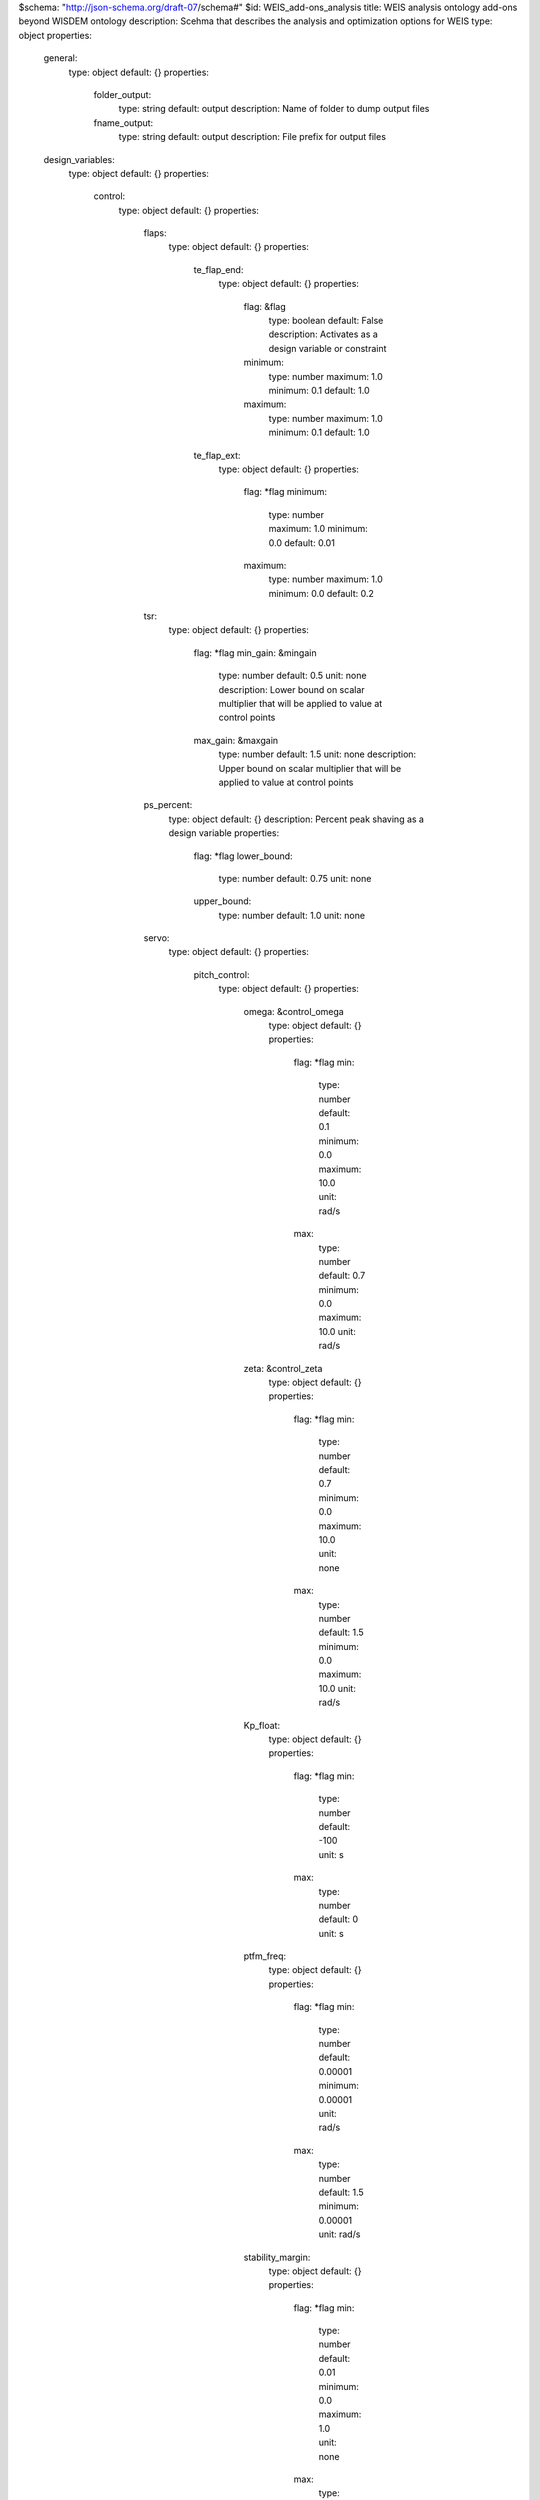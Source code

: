 $schema: "http://json-schema.org/draft-07/schema#"
$id: WEIS_add-ons_analysis
title: WEIS analysis ontology add-ons beyond WISDEM ontology
description: Scehma that describes the analysis and optimization options for WEIS
type: object
properties:
    general:
        type: object
        default: {}
        properties:
            folder_output:
                type: string
                default: output
                description: Name of folder to dump output files
            fname_output:
                type: string
                default: output
                description: File prefix for output files
    design_variables:
        type: object
        default: {}
        properties:
            control:
                type: object
                default: {}
                properties:
                    flaps:
                        type: object
                        default: {}
                        properties:
                            te_flap_end:
                                type: object
                                default: {}
                                properties:
                                    flag: &flag
                                        type: boolean
                                        default: False
                                        description: Activates as a design variable or constraint
                                    minimum:
                                        type: number
                                        maximum: 1.0
                                        minimum: 0.1
                                        default: 1.0
                                    maximum:
                                        type: number
                                        maximum: 1.0
                                        minimum: 0.1
                                        default: 1.0
                            te_flap_ext:
                                type: object
                                default: {}
                                properties:
                                    flag: *flag
                                    minimum:
                                        type: number
                                        maximum: 1.0
                                        minimum: 0.0
                                        default: 0.01
                                    maximum:
                                        type: number
                                        maximum: 1.0
                                        minimum: 0.0
                                        default: 0.2
                    tsr:
                        type: object
                        default: {}
                        properties:
                            flag: *flag
                            min_gain:  &mingain
                                type: number
                                default: 0.5
                                unit: none
                                description: Lower bound on scalar multiplier that will be applied to value at control points
                            max_gain: &maxgain
                                type: number
                                default: 1.5
                                unit: none
                                description: Upper bound on scalar multiplier that will be applied to value at control points
                    ps_percent:
                        type: object
                        default: {}
                        description: Percent peak shaving as a design variable
                        properties:
                            flag: *flag
                            lower_bound:
                                type: number
                                default: 0.75
                                unit: none
                            upper_bound:
                                type: number
                                default: 1.0
                                unit: none
                    servo:
                        type: object
                        default: {}
                        properties:
                            pitch_control:
                                type: object
                                default: {}
                                properties:
                                    omega: &control_omega
                                        type: object
                                        default: {}
                                        properties:
                                            flag: *flag
                                            min:
                                                type: number
                                                default: 0.1
                                                minimum: 0.0
                                                maximum: 10.0
                                                unit: rad/s
                                            max:
                                                type: number
                                                default: 0.7
                                                minimum: 0.0
                                                maximum: 10.0
                                                unit: rad/s
                                    zeta: &control_zeta
                                        type: object
                                        default: {}
                                        properties:
                                            flag: *flag
                                            min:
                                                type: number
                                                default: 0.7
                                                minimum: 0.0
                                                maximum: 10.0
                                                unit: none
                                            max:
                                                type: number
                                                default: 1.5
                                                minimum: 0.0
                                                maximum: 10.0
                                                unit: rad/s
                                    Kp_float:
                                        type: object
                                        default: {}
                                        properties:
                                            flag: *flag
                                            min:
                                                type: number
                                                default: -100
                                                unit: s
                                            max:
                                                type: number
                                                default: 0
                                                unit: s
                                    ptfm_freq:
                                        type: object
                                        default: {}
                                        properties:
                                            flag: *flag
                                            min:
                                                type: number
                                                default: 0.00001
                                                minimum: 0.00001
                                                unit: rad/s
                                            max:
                                                type: number
                                                default: 1.5
                                                minimum: 0.00001
                                                unit: rad/s
                                    stability_margin:
                                        type: object
                                        default: {}
                                        properties:
                                            flag: *flag
                                            min:
                                                type: number
                                                default: 0.01
                                                minimum: 0.0
                                                maximum: 1.0
                                                unit: none
                                            max:
                                                type: number
                                                default: 0.01
                                                minimum: 0.0
                                                maximum: 1.0
                                                unit: none

                            torque_control:
                                type: object
                                default: {}
                                properties:
                                    omega: *control_omega
                                    zeta: *control_zeta
                            flap_control:
                                type: object
                                default: {}
                                properties:
                                    flag: *flag
                                    omega_min: &omega_min
                                        type: number
                                        default: 0.1
                                        minimum: 0.0
                                        maximum: 10.0
                                        unit: none
                                    omega_max: &omega_max
                                        type: number
                                        default: 0.7
                                        minimum: 0.0
                                        maximum: 10.0
                                        unit: none
                                    zeta_min: &zeta_min
                                        type: number
                                        default: 0.4
                                        minimum: 0.0
                                        maximum: 10.0
                                        unit: none
                                    zeta_max: &zeta_max
                                        type: number
                                        default: 1.5
                                        minimum: 0.0
                                        maximum: 10.0
                                        unit: none
                            ipc_control:
                                type: object
                                default: {}
                                properties:
                                    flag: *flag
            TMDs:
                type: object
                description: Design variables associated with TMDs
                default: {}
                properties:
                    flag: *flag
                    groups:
                        type: array
                        description: Sets of members that share the same design
                        default: []
                        items:
                            type: object
                            default: {}
                            properties:
                                names:
                                    type: array
                                    description: TMD names of those that are linked
                                    items:
                                        type: string
                                mass:
                                    type: object
                                    description: Mass optimization of TMD group
                                    properties:
                                        lower_bound: &bound
                                            type: number
                                            default: 20000
                                        upper_bound: *bound
                                        initial: &initial
                                            type: number
                                            default: 100
                                            description: Initial condition of TMD group
                                        const_omega:
                                            type: boolean
                                            default: False
                                            description: Keep the natural frequency constant while the mass changes?
                                        const_zeta:
                                            type: boolean
                                            default: False
                                            description: Keep the damping ratio constant while the mass changes?
                                stiffness:
                                    type: object
                                    description: Stiffness optimization of TMD group
                                    properties:
                                        lower_bound: *bound
                                        upper_bound: *bound
                                        initial: *initial
                                damping:
                                    type: object
                                    description: Damping optimization of TMD group
                                    properties:
                                        lower_bound: *bound
                                        upper_bound: *bound
                                        initial: *initial
                                natural_frequency:
                                    type: object
                                    description: Natural frequency optimization of TMD group
                                    properties:
                                        lower_bound: *bound
                                        upper_bound: *bound
                                        initial: *initial
                                        const_zeta:
                                            type: boolean
                                            default: False
                                            description: Keep the damping ratio constant while the natural frequency changes?
                                damping_ratio:
                                    type: object
                                    description: Damping ratio optimization of TMD group
                                    properties:
                                        lower_bound: *bound
                                        upper_bound: *bound
                                        initial: *initial

    constraints:
        # GB: These all need gammas or safety factors
        type: object
        default: {}
        properties:
            control:
                type: object
                default: {}
                properties:
                    flap_control:
                        type: object
                        description: Words TODO
                        default: {}
                        properties:
                            flag: *flag
                            min: &flapminmax
                                type: number
                                default: 0.05
                                minimum: 0.0
                                maximum: 1.0e+6
                            max: *flapminmax
                    rotor_overspeed:
                        type: object
                        description: (Maximum rotor speed / rated rotor speed) - 1
                        default: {}
                        properties:
                            flag: *flag
                            min: &rotor_overspeed
                                type: number
                                default: 0.05
                                minimum: 0.0
                                maximum: 1.0
                            max: *rotor_overspeed
                    Max_PtfmPitch:
                        type: object
                        description: Maximum platform pitch displacement
                        default: {}
                        properties:
                            flag: *flag
                            max: 
                                type: number
                                default: 6.0
                                minimum: 0.0
                                maximum: 30.0
                                unit: deg
                    Std_PtfmPitch:
                        type: object
                        description: Maximum platform pitch standard deviation
                        default: {}
                        properties:
                            flag: *flag
                            max:
                                type: number
                                default: 2.0
                                minimum: 0.0
                                maximum: 30.0
                                unit: deg
                    nacelle_acceleration:
                        type: object
                        description: Maximum Nacelle IMU accelleration magnitude, i.e., sqrt(NcIMUTAxs^2 + NcIMUTAys^2 + NcIMUTAzs^2)
                        default: {}
                        properties:
                            flag: *flag
                            max:
                                type: number
                                default: 3.2667
                                minimum: 0.0
                                maximum: 30.0
                                unit: m/s^2
                    avg_pitch_travel:
                        type: object
                        description: Average pitch travel per second
                        default: {}
                        properties:
                            flag: *flag
                            max:
                                type: number
                                default: 5
                                minimum: 0.0
                                maximum: 30.0
                                unit: deg/s
                    pitch_duty_cycle:
                        type: object
                        description: Number of pitch direction changes per second of simulation
                        default: {}
                        properties:
                            flag: *flag
                            max:
                                type: number
                                default: 5
                                minimum: 0.0
                                maximum: 30.0
                                unit: deg/s
            damage:
                type: object
                default: {}
                properties:
                    tower_base:
                        type: object
                        description: Tower base damage constraint
                        default: {}
                        properties:
                            flag: *flag
                            max:
                                type: number
                                default: 1.0
                                minimum: 1.e-5
                                maximum: 30.0
                            log:
                                type: boolean
                                default: False
                                description: Use the logarithm of damage as the constraint.

            openfast_failed:
                type: object
                default: {}
                properties:
                    flag:
                        type: boolean
                        description: Constrain design to one where OpenFAST simulations don't fail_value
                        default: False

            Max_Offset:
                type: object
                default: {}
                properties:
                    flag:
                        type: boolean
                        description: Constrain maximum offset of platform from equilibrium point
                        default: False
                    max:
                        type: number
                        default: 20
                        minimum: 0.0
                        maximum: 20000.0
                        unit: m

    

    merit_figure:
        type: string
        description: Objective function / merit figure for optimization
        default: LCOE
